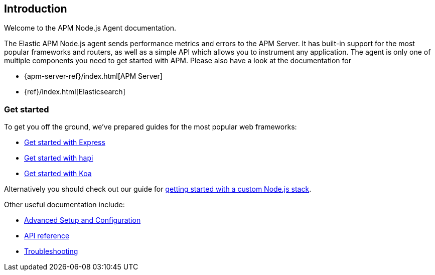 [[intro]]
== Introduction

Welcome to the APM Node.js Agent documentation.

The Elastic APM Node.js agent sends performance metrics and errors to the APM Server.
It has built-in support for the most popular frameworks and routers,
as well as a simple API which allows you to instrument any application.
The agent is only one of multiple components you need to get started with APM.
Please also have a look at the documentation for

* {apm-server-ref}/index.html[APM Server]
* {ref}/index.html[Elasticsearch]

[float]
[[get-started]]
=== Get started

To get you off the ground, we've prepared guides for the most popular web frameworks:

* <<express,Get started with Express>>
* <<hapi,Get started with hapi>>
* <<koa,Get started with Koa>>

Alternatively you should check out our guide for <<custom-stack,getting started with a custom Node.js stack>>.

Other useful documentation include:

- <<advanced-setup,Advanced Setup and Configuration>>
- <<api,API reference>>
- <<troubleshooting,Troubleshooting>>
